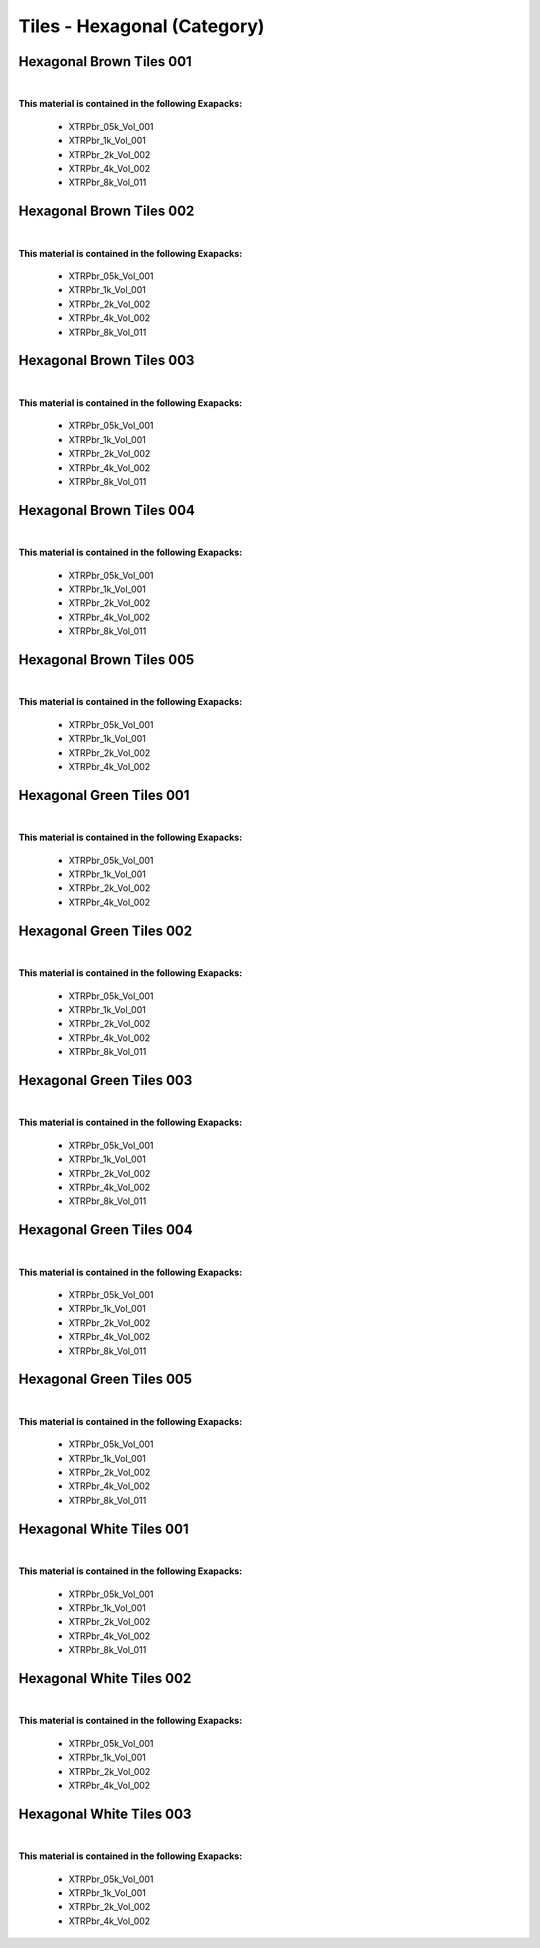 Tiles - Hexagonal (Category)
----------------------------

Hexagonal Brown Tiles 001
*************************

.. image:: ../_static/_images/material_list/tiles_hexagonal/hexagonal_brown_tiles_001/hexagonal_brown_tiles_001.webp
    :width: 30%
    :align: center
    :alt: Hexagonal Brown Tiles 001


|

**This material is contained in the following Exapacks:**

    - XTRPbr_05k_Vol_001
    - XTRPbr_1k_Vol_001
    - XTRPbr_2k_Vol_002
    - XTRPbr_4k_Vol_002
    - XTRPbr_8k_Vol_011

Hexagonal Brown Tiles 002
*************************

.. image:: ../_static/_images/material_list/tiles_hexagonal/hexagonal_brown_tiles_002/hexagonal_brown_tiles_002.webp
    :width: 30%
    :align: center
    :alt: Hexagonal Brown Tiles 002


|

**This material is contained in the following Exapacks:**

    - XTRPbr_05k_Vol_001
    - XTRPbr_1k_Vol_001
    - XTRPbr_2k_Vol_002
    - XTRPbr_4k_Vol_002
    - XTRPbr_8k_Vol_011

Hexagonal Brown Tiles 003
*************************

.. image:: ../_static/_images/material_list/tiles_hexagonal/hexagonal_brown_tiles_003/hexagonal_brown_tiles_003.webp
    :width: 30%
    :align: center
    :alt: Hexagonal Brown Tiles 003


|

**This material is contained in the following Exapacks:**

    - XTRPbr_05k_Vol_001
    - XTRPbr_1k_Vol_001
    - XTRPbr_2k_Vol_002
    - XTRPbr_4k_Vol_002
    - XTRPbr_8k_Vol_011

Hexagonal Brown Tiles 004
*************************

.. image:: ../_static/_images/material_list/tiles_hexagonal/hexagonal_brown_tiles_004/hexagonal_brown_tiles_004.webp
    :width: 30%
    :align: center
    :alt: Hexagonal Brown Tiles 004


|

**This material is contained in the following Exapacks:**

    - XTRPbr_05k_Vol_001
    - XTRPbr_1k_Vol_001
    - XTRPbr_2k_Vol_002
    - XTRPbr_4k_Vol_002
    - XTRPbr_8k_Vol_011

Hexagonal Brown Tiles 005
*************************

.. image:: ../_static/_images/material_list/tiles_hexagonal/hexagonal_brown_tiles_005/hexagonal_brown_tiles_005.webp
    :width: 30%
    :align: center
    :alt: Hexagonal Brown Tiles 005


|

**This material is contained in the following Exapacks:**

    - XTRPbr_05k_Vol_001
    - XTRPbr_1k_Vol_001
    - XTRPbr_2k_Vol_002
    - XTRPbr_4k_Vol_002

Hexagonal Green Tiles 001
*************************

.. image:: ../_static/_images/material_list/tiles_hexagonal/hexagonal_green_tiles_001/hexagonal_green_tiles_001.webp
    :width: 30%
    :align: center
    :alt: Hexagonal Green Tiles 001


|

**This material is contained in the following Exapacks:**

    - XTRPbr_05k_Vol_001
    - XTRPbr_1k_Vol_001
    - XTRPbr_2k_Vol_002
    - XTRPbr_4k_Vol_002

Hexagonal Green Tiles 002
*************************

.. image:: ../_static/_images/material_list/tiles_hexagonal/hexagonal_green_tiles_002/hexagonal_green_tiles_002.webp
    :width: 30%
    :align: center
    :alt: Hexagonal Green Tiles 002


|

**This material is contained in the following Exapacks:**

    - XTRPbr_05k_Vol_001
    - XTRPbr_1k_Vol_001
    - XTRPbr_2k_Vol_002
    - XTRPbr_4k_Vol_002
    - XTRPbr_8k_Vol_011

Hexagonal Green Tiles 003
*************************

.. image:: ../_static/_images/material_list/tiles_hexagonal/hexagonal_green_tiles_003/hexagonal_green_tiles_003.webp
    :width: 30%
    :align: center
    :alt: Hexagonal Green Tiles 003


|

**This material is contained in the following Exapacks:**

    - XTRPbr_05k_Vol_001
    - XTRPbr_1k_Vol_001
    - XTRPbr_2k_Vol_002
    - XTRPbr_4k_Vol_002
    - XTRPbr_8k_Vol_011

Hexagonal Green Tiles 004
*************************

.. image:: ../_static/_images/material_list/tiles_hexagonal/hexagonal_green_tiles_004/hexagonal_green_tiles_004.webp
    :width: 30%
    :align: center
    :alt: Hexagonal Green Tiles 004


|

**This material is contained in the following Exapacks:**

    - XTRPbr_05k_Vol_001
    - XTRPbr_1k_Vol_001
    - XTRPbr_2k_Vol_002
    - XTRPbr_4k_Vol_002
    - XTRPbr_8k_Vol_011

Hexagonal Green Tiles 005
*************************

.. image:: ../_static/_images/material_list/tiles_hexagonal/hexagonal_green_tiles_005/hexagonal_green_tiles_005.webp
    :width: 30%
    :align: center
    :alt: Hexagonal Green Tiles 005


|

**This material is contained in the following Exapacks:**

    - XTRPbr_05k_Vol_001
    - XTRPbr_1k_Vol_001
    - XTRPbr_2k_Vol_002
    - XTRPbr_4k_Vol_002
    - XTRPbr_8k_Vol_011

Hexagonal White Tiles 001
*************************

.. image:: ../_static/_images/material_list/tiles_hexagonal/hexagonal_white_tiles_001/hexagonal_white_tiles_001.webp
    :width: 30%
    :align: center
    :alt: Hexagonal White Tiles 001


|

**This material is contained in the following Exapacks:**

    - XTRPbr_05k_Vol_001
    - XTRPbr_1k_Vol_001
    - XTRPbr_2k_Vol_002
    - XTRPbr_4k_Vol_002
    - XTRPbr_8k_Vol_011

Hexagonal White Tiles 002
*************************

.. image:: ../_static/_images/material_list/tiles_hexagonal/hexagonal_white_tiles_002/hexagonal_white_tiles_002.webp
    :width: 30%
    :align: center
    :alt: Hexagonal White Tiles 002


|

**This material is contained in the following Exapacks:**

    - XTRPbr_05k_Vol_001
    - XTRPbr_1k_Vol_001
    - XTRPbr_2k_Vol_002
    - XTRPbr_4k_Vol_002

Hexagonal White Tiles 003
*************************

.. image:: ../_static/_images/material_list/tiles_hexagonal/hexagonal_white_tiles_003/hexagonal_white_tiles_003.webp
    :width: 30%
    :align: center
    :alt: Hexagonal White Tiles 003


|

**This material is contained in the following Exapacks:**

    - XTRPbr_05k_Vol_001
    - XTRPbr_1k_Vol_001
    - XTRPbr_2k_Vol_002
    - XTRPbr_4k_Vol_002

